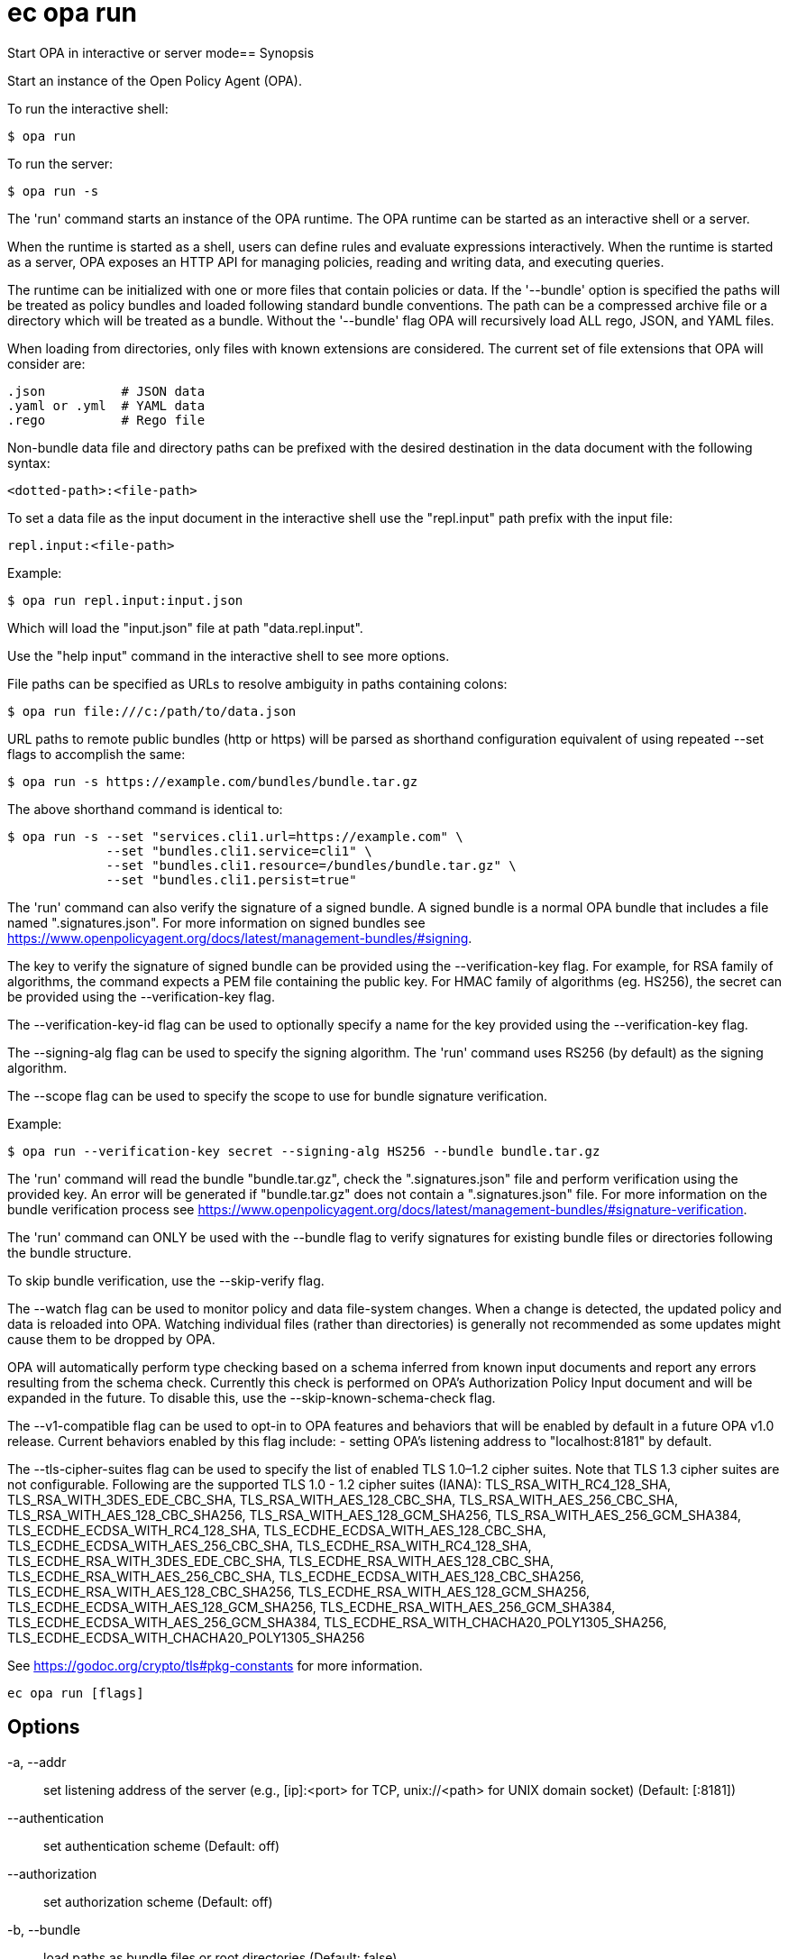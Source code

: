 = ec opa run

Start OPA in interactive or server mode== Synopsis

Start an instance of the Open Policy Agent (OPA).

To run the interactive shell:

    $ opa run

To run the server:

    $ opa run -s

The 'run' command starts an instance of the OPA runtime. The OPA runtime can be
started as an interactive shell or a server.

When the runtime is started as a shell, users can define rules and evaluate
expressions interactively. When the runtime is started as a server, OPA exposes
an HTTP API for managing policies, reading and writing data, and executing
queries.

The runtime can be initialized with one or more files that contain policies or
data. If the '--bundle' option is specified the paths will be treated as policy
bundles and loaded following standard bundle conventions. The path can be a
compressed archive file or a directory which will be treated as a bundle.
Without the '--bundle' flag OPA will recursively load ALL rego, JSON, and YAML
files.

When loading from directories, only files with known extensions are considered.
The current set of file extensions that OPA will consider are:

    .json          # JSON data
    .yaml or .yml  # YAML data
    .rego          # Rego file

Non-bundle data file and directory paths can be prefixed with the desired
destination in the data document with the following syntax:

    <dotted-path>:<file-path>

To set a data file as the input document in the interactive shell use the
"repl.input" path prefix with the input file:

    repl.input:<file-path>

Example:

    $ opa run repl.input:input.json

Which will load the "input.json" file at path "data.repl.input".

Use the "help input" command in the interactive shell to see more options.


File paths can be specified as URLs to resolve ambiguity in paths containing colons:

    $ opa run file:///c:/path/to/data.json

URL paths to remote public bundles (http or https) will be parsed as shorthand
configuration equivalent of using repeated --set flags to accomplish the same:

	$ opa run -s https://example.com/bundles/bundle.tar.gz

The above shorthand command is identical to:

    $ opa run -s --set "services.cli1.url=https://example.com" \
                 --set "bundles.cli1.service=cli1" \
                 --set "bundles.cli1.resource=/bundles/bundle.tar.gz" \
                 --set "bundles.cli1.persist=true"

The 'run' command can also verify the signature of a signed bundle.
A signed bundle is a normal OPA bundle that includes a file
named ".signatures.json". For more information on signed bundles
see https://www.openpolicyagent.org/docs/latest/management-bundles/#signing.

The key to verify the signature of signed bundle can be provided
using the --verification-key flag. For example, for RSA family of algorithms,
the command expects a PEM file containing the public key.
For HMAC family of algorithms (eg. HS256), the secret can be provided
using the --verification-key flag.

The --verification-key-id flag can be used to optionally specify a name for the
key provided using the --verification-key flag.

The --signing-alg flag can be used to specify the signing algorithm.
The 'run' command uses RS256 (by default) as the signing algorithm.

The --scope flag can be used to specify the scope to use for
bundle signature verification.

Example:

    $ opa run --verification-key secret --signing-alg HS256 --bundle bundle.tar.gz

The 'run' command will read the bundle "bundle.tar.gz", check the
".signatures.json" file and perform verification using the provided key.
An error will be generated if "bundle.tar.gz" does not contain a ".signatures.json" file.
For more information on the bundle verification process see
https://www.openpolicyagent.org/docs/latest/management-bundles/#signature-verification.

The 'run' command can ONLY be used with the --bundle flag to verify signatures
for existing bundle files or directories following the bundle structure.

To skip bundle verification, use the --skip-verify flag.

The --watch flag can be used to monitor policy and data file-system changes. When a change is detected, the updated policy
and data is reloaded into OPA. Watching individual files (rather than directories) is generally not recommended as some
updates might cause them to be dropped by OPA.

OPA will automatically perform type checking based on a schema inferred from known input documents and report any errors
resulting from the schema check. Currently this check is performed on OPA's Authorization Policy Input document and will
be expanded in the future. To disable this, use the --skip-known-schema-check flag.

The --v1-compatible flag can be used to opt-in to OPA features and behaviors that will be enabled by default in a future OPA v1.0 release.
Current behaviors enabled by this flag include:
- setting OPA's listening address to "localhost:8181" by default.

The --tls-cipher-suites flag can be used to specify the list of enabled TLS 1.0–1.2 cipher suites. Note that TLS 1.3
cipher suites are not configurable. Following are the supported TLS 1.0 - 1.2 cipher suites (IANA):
TLS_RSA_WITH_RC4_128_SHA, TLS_RSA_WITH_3DES_EDE_CBC_SHA, TLS_RSA_WITH_AES_128_CBC_SHA, TLS_RSA_WITH_AES_256_CBC_SHA,
TLS_RSA_WITH_AES_128_CBC_SHA256, TLS_RSA_WITH_AES_128_GCM_SHA256, TLS_RSA_WITH_AES_256_GCM_SHA384, TLS_ECDHE_ECDSA_WITH_RC4_128_SHA,
TLS_ECDHE_ECDSA_WITH_AES_128_CBC_SHA, TLS_ECDHE_ECDSA_WITH_AES_256_CBC_SHA, TLS_ECDHE_RSA_WITH_RC4_128_SHA, TLS_ECDHE_RSA_WITH_3DES_EDE_CBC_SHA,
TLS_ECDHE_RSA_WITH_AES_128_CBC_SHA, TLS_ECDHE_RSA_WITH_AES_256_CBC_SHA, TLS_ECDHE_ECDSA_WITH_AES_128_CBC_SHA256, TLS_ECDHE_RSA_WITH_AES_128_CBC_SHA256,
TLS_ECDHE_RSA_WITH_AES_128_GCM_SHA256, TLS_ECDHE_ECDSA_WITH_AES_128_GCM_SHA256, TLS_ECDHE_RSA_WITH_AES_256_GCM_SHA384, TLS_ECDHE_ECDSA_WITH_AES_256_GCM_SHA384,
TLS_ECDHE_RSA_WITH_CHACHA20_POLY1305_SHA256, TLS_ECDHE_ECDSA_WITH_CHACHA20_POLY1305_SHA256

See https://godoc.org/crypto/tls#pkg-constants for more information.

[source,shell]
----
ec opa run [flags]
----
== Options

-a, --addr:: set listening address of the server (e.g., [ip]:<port> for TCP, unix://<path> for UNIX domain socket) (Default: [:8181])
--authentication:: set authentication scheme (Default: off)
--authorization:: set authorization scheme (Default: off)
-b, --bundle:: load paths as bundle files or root directories (Default: false)
-c, --config-file:: set path of configuration file
--diagnostic-addr:: set read-only diagnostic listening address of the server for /health and /metric APIs (e.g., [ip]:<port> for TCP, unix://<path> for UNIX domain socket) (Default: [])
--disable-telemetry:: disables anonymous information reporting (see: https://www.openpolicyagent.org/docs/latest/privacy) (Default: false)
--exclude-files-verify:: set file names to exclude during bundle verification (Default: [])
-f, --format:: set shell output format, i.e, pretty, json (Default: pretty)
--h2c:: enable H2C for HTTP listeners (Default: false)
-h, --help:: help for run (Default: false)
-H, --history:: set path of history file (Default: $HOME/.opa_history)
--ignore:: set file and directory names to ignore during loading (e.g., '.*' excludes hidden files) (Default: [])
--log-format:: set log format (Default: json)
-l, --log-level:: set log level (Default: info)
--log-timestamp-format:: set log timestamp format (OPA_LOG_TIMESTAMP_FORMAT environment variable)
-m, --max-errors:: set the number of errors to allow before compilation fails early (Default: 10)
--min-tls-version:: set minimum TLS version to be used by OPA's server (Default: 1.2)
--pprof:: enables pprof endpoints (Default: false)
--ready-timeout:: wait (in seconds) for configured plugins before starting server (value <= 0 disables ready check) (Default: 0)
--scope:: scope to use for bundle signature verification
-s, --server:: start the runtime in server mode (Default: false)
--set:: override config values on the command line (use commas to specify multiple values) (Default: [])
--set-file:: override config values with files on the command line (use commas to specify multiple values) (Default: [])
--shutdown-grace-period:: set the time (in seconds) that the server will wait to gracefully shut down (Default: 10)
--shutdown-wait-period:: set the time (in seconds) that the server will wait before initiating shutdown (Default: 0)
--signing-alg:: name of the signing algorithm (Default: RS256)
--skip-known-schema-check:: disables type checking on known input schemas (Default: false)
--skip-verify:: disables bundle signature verification (Default: false)
--skip-version-check:: disables anonymous version reporting (see: https://www.openpolicyagent.org/docs/latest/privacy) (Default: false)
--tls-ca-cert-file:: set path of TLS CA cert file
--tls-cert-file:: set path of TLS certificate file
--tls-cert-refresh-period:: set certificate refresh period (Default: 0s)
--tls-cipher-suites:: set list of enabled TLS 1.0–1.2 cipher suites (IANA) (Default: [])
--tls-private-key-file:: set path of TLS private key file
--unix-socket-perm:: specify the permissions for the Unix domain socket if used to listen for incoming connections (Default: 755)
--v0-compatible:: opt-in to OPA features and behaviors prior to the OPA v1.0 release. Takes precedence over --v1-compatible (Default: false)
--v1-compatible:: opt-in to OPA features and behaviors that are enabled by default in OPA v1.0 (Default: false)
--verification-key:: set the secret (HMAC) or path of the PEM file containing the public key (RSA and ECDSA)
--verification-key-id:: name assigned to the verification key used for bundle verification (Default: default)
-w, --watch:: watch command line files for changes (Default: false)

== Options inherited from parent commands

--debug:: same as verbose but also show function names and line numbers (Default: false)
--kubeconfig:: path to the Kubernetes config file to use
--logfile:: file to write the logging output. If not specified logging output will be written to stderr
--quiet:: less verbose output (Default: false)
--timeout:: max overall execution duration (Default: 5m0s)
--trace:: enable trace logging, set one or more comma separated values: none,all,perf,cpu,mem,opa,log (Default: none)
--verbose:: more verbose output (Default: false)

== See also

 * xref:ec_opa.adoc[ec opa - Open Policy Agent (OPA) (embedded)]
